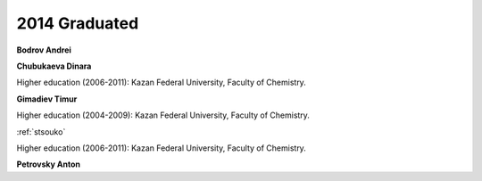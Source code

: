 2014 Graduated
==============

**Bodrov Andrei**

**Chubukaeva Dinara**

Higher education (2006-2011): Kazan Federal University, Faculty of Chemistry.

.. image:: imgs/gimadiev.jpg
    :width: 200

**Gimadiev Timur**

Higher education (2004-2009): Kazan Federal University, Faculty of Chemistry.

.. image:: imgs/nugmanov.jpg
    :width: 200

:ref:`stsouko`

Higher education (2006-2011): Kazan Federal University, Faculty of Chemistry.

**Petrovsky Anton**

